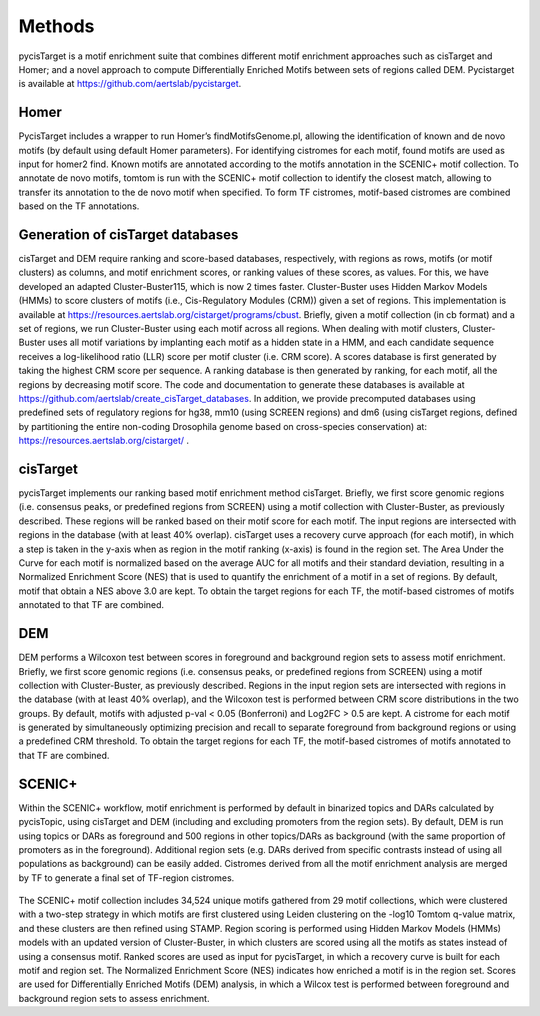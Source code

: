 **************
Methods
**************

pycisTarget is a motif enrichment suite that combines different motif enrichment approaches such as cisTarget and Homer; and a novel 
approach to compute Differentially Enriched Motifs between sets of regions called DEM. Pycistarget is available at https://github.com/aertslab/pycistarget.

Homer
-----------------

PycisTarget includes a wrapper to run Homer’s findMotifsGenome.pl, allowing the identification of known and de novo motifs (by default using default Homer parameters). For identifying cistromes for each motif, found motifs are used as input for homer2 find. Known motifs are annotated according to the motifs annotation in the SCENIC+ motif collection. To annotate de novo motifs, tomtom is run with the SCENIC+ motif collection to identify the closest match, allowing to transfer its annotation to the de novo motif when specified. To form TF cistromes, motif-based cistromes are combined based on the TF annotations.
	
Generation of cisTarget databases
-----------------

cisTarget and DEM require ranking and score-based databases, respectively, with regions as rows, motifs (or motif clusters) as columns, and motif enrichment scores, or ranking values of these scores, as values. For this, we have developed an adapted Cluster-Buster115, which is now 2 times faster. Cluster-Buster uses Hidden Markov Models (HMMs) to score clusters of motifs (i.e., Cis-Regulatory Modules (CRM)) given a set of regions. This implementation is available at https://resources.aertslab.org/cistarget/programs/cbust. Briefly, given a motif collection (in cb format) and a set of regions, we run Cluster-Buster using each motif across all regions. When dealing with motif clusters, Cluster-Buster uses all motif variations by implanting each motif as a hidden state in a HMM, and each candidate sequence receives a log-likelihood ratio (LLR) score per motif cluster (i.e. CRM score). A scores database is first generated by taking the highest CRM score per sequence. A ranking database is then generated by ranking, for each motif, all the regions by decreasing motif score. The code and documentation to generate these databases is available at https://github.com/aertslab/create_cisTarget_databases. In addition, we provide precomputed databases using predefined sets of regulatory regions for hg38, mm10 (using SCREEN regions) and dm6 (using cisTarget regions, defined by partitioning the entire non-coding Drosophila genome based on cross-species conservation) at:  https://resources.aertslab.org/cistarget/ .
	
cisTarget
-----------------

pycisTarget implements our ranking based motif enrichment method cisTarget. Briefly, we first score genomic regions (i.e. consensus peaks, or predefined regions from SCREEN) using a motif collection with Cluster-Buster, as previously described. These regions will be ranked based on their motif score for each motif. The input regions are intersected with regions in the database (with at least 40% overlap). cisTarget uses a recovery curve approach (for each motif), in which a step is taken in the y-axis when as region in the motif ranking (x-axis) is found in the region set. The Area Under the Curve for each motif is normalized based on the average AUC for all motifs and their standard deviation, resulting in a Normalized Enrichment Score (NES) that is used to quantify the enrichment of a motif in a set of regions. By default, motif that obtain a NES above 3.0 are kept. To obtain the target regions for each TF, the motif-based cistromes of motifs annotated to that TF are combined.

DEM
-----------------
DEM performs a Wilcoxon test between scores in foreground and background region sets to assess motif enrichment. Briefly, we first score genomic regions (i.e. consensus peaks, or predefined regions from SCREEN) using a motif collection with Cluster-Buster, as previously described. Regions in the input region sets are intersected with regions in the database (with at least 40% overlap), and the Wilcoxon test is performed between CRM score distributions in the two groups. By default, motifs with adjusted p-val < 0.05 (Bonferroni) and Log2FC > 0.5 are kept. A cistrome for each motif is generated by simultaneously optimizing precision and recall to separate foreground from background regions or using a predefined CRM threshold. To obtain the target regions for each TF, the motif-based cistromes of motifs annotated to that TF are combined.


SCENIC+
-----------------
Within the SCENIC+ workflow, motif enrichment is performed by default in binarized topics and DARs calculated by pycisTopic, using 
cisTarget and DEM (including and excluding promoters from the region sets). By default, DEM is run using topics or DARs as foreground 
and 500 regions in other topics/DARs as background (with the same proportion of promoters as in the foreground). 
Additional region sets (e.g. DARs derived from specific contrasts instead of using all populations as background) can be easily added.
Cistromes derived from all the motif enrichment analysis are merged by TF to generate a final set of TF-region cistromes.

.. figure:: Fig1.png
The SCENIC+ motif collection includes 34,524 unique motifs gathered from 29 motif collections, which were clustered with a two-step strategy in which motifs are first clustered using Leiden clustering on the -log10 Tomtom q-value matrix, and these clusters are then refined using STAMP. Region scoring is performed using Hidden Markov Models (HMMs) models with an updated version of Cluster-Buster, in which clusters are scored using all the motifs as states instead of using a consensus motif. Ranked scores are used as input for pycisTarget, in which a recovery curve is built for each motif and region set. The Normalized Enrichment Score (NES) indicates how enriched a motif is in the region set. Scores are used for Differentially Enriched Motifs (DEM) analysis, in which a Wilcox test is performed between foreground and background region sets to assess enrichment.

    



